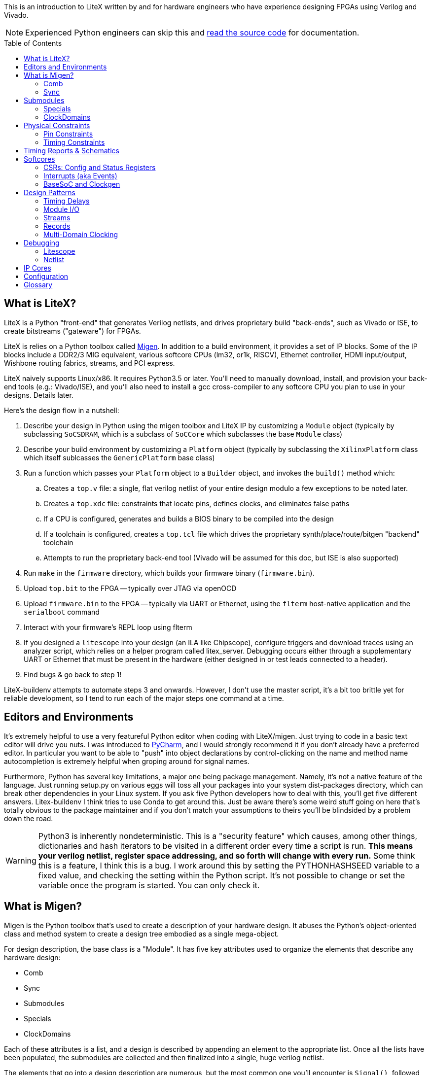 :toc:
:toc-placement!:
ifdef::env-github[]
:tip-caption: :bulb:
:note-caption: :information_source:
:important-caption: :heavy_exclamation_mark:
:caution-caption: :fire:
:warning-caption: :warning:
endif::[]

This is an introduction to LiteX written by and for hardware engineers
who have experience designing FPGAs using Verilog and Vivado.

NOTE: Experienced Python engineers can skip this and https://github.com/m-labs/migen[read the source code] for
documentation.

toc::[]

== What is LiteX? ==

LiteX is a Python "front-end" that generates
Verilog netlists, and drives proprietary build "back-ends", such as
Vivado or ISE, to create bitstreams ("gateware") for FPGAs.

LiteX is relies on a Python toolbox called
https://github.com/m-labs/migen[Migen]. In addition to a build
environment, it provides a set of IP blocks. Some of the IP blocks
include a DDR2/3 MIG equivalent, various softcore CPUs (lm32, or1k,
RISCV), Ethernet controller, HDMI input/output, Wishbone routing
fabrics, streams, and PCI express.

LiteX naively supports Linux/x86. It requires Python3.5 or later. You'll
need to manually download, install, and provision your back-end tools
(e.g.: Vivado/ISE), and you'll also need to install a gcc cross-compiler
to any softcore CPU you plan to use in your designs. Details later.

Here's the design flow in a nutshell:

. Describe your design in Python using the migen toolbox and LiteX IP by
customizing a `Module` object (typically by subclassing `SoCSDRAM`,
which is a subclass of `SoCCore` which subclasses the base `Module` class)
. Describe your build environment by customizing a `Platform` object
(typically by subclassing the `XilinxPlatform` class which itself
sublcasses the `GenericPlatform` base class)
. Run a function which passes your `Platform` object to a `Builder`
object, and invokes the `build()` method which:
.. Creates a `top.v` file: a single, flat verilog netlist of your entire
design modulo a few exceptions to be noted later.
.. Creates a `top.xdc` file: constraints that locate pins, defines
clocks, and eliminates false paths
.. If a CPU is configured, generates and builds a BIOS binary to be
compiled into the design
.. If a toolchain is configured, creates a `top.tcl` file which drives
the proprietary synth/place/route/bitgen "backend" toolchain
.. Attempts to run the proprietary back-end tool (Vivado will be assumed
for this doc, but ISE is also supported)
. Run `make` in the `firmware` directory, which builds your firmware
binary (`firmware.bin`).
. Upload `top.bit` to the FPGA -- typically over JTAG via openOCD
. Upload `firmware.bin` to the FPGA -- typically via UART or Ethernet, using
the `flterm` host-native application and the `serialboot` command
. Interact with your firmware's REPL loop using flterm
. If you designed a `litescope` into your design (an ILA like
Chipscope), configure triggers and download traces using an analyzer
script, which relies on a helper program called litex_server. Debugging
occurs either through a supplementary UART or Ethernet that must be
present in the hardware (either designed in or test leads connected to a
header).
. Find bugs & go back to step 1!

LiteX-buildenv attempts to automate steps 3 and onwards. However, I
don't use the master script, it's a bit too brittle yet for reliable
development, so I tend to run each of the major steps one command at a
time.

== Editors and Environments ==

It's extremely helpful to use a very
featureful Python editor when coding with LiteX/migen. Just trying to
code in a basic text editor will drive you nuts. I was introduced to
https://www.jetbrains.com/pycharm/[PyCharm], and I would strongly
recommend it if you don't already have a preferred editor. In particular
you want to be able to "push" into object declarations by
control-clicking on the name and method name autocompletion is extremely
helpful when groping around for signal names.

Furthermore, Python has several key limitations, a major one being
package management. Namely, it's not a native feature of the language.
Just running setup.py on various eggs will toss all your packages into
your system dist-packages directory, which can break other dependencies
in your Linux system. If you ask five Python developers how to deal with
this, you'll get five different answers. Litex-buildenv I think tries to
use Conda to get around this. Just be aware there's some weird stuff
going on here that's totally obvious to the package maintainer and if
you don't match your assumptions to theirs you'll be blindsided by a
problem down the road.

WARNING: Python3 is inherently nondeterministic. This is a
"security feature" which causes, among other things, dictionaries and
hash iterators to be visited in a different order every time a script is
run. **This means your verilog netlist, register space addressing, and
so forth will change with every run.** Some think this is a feature, I
think this is a bug. I work around this by setting the PYTHONHASHSEED
variable to a fixed value, and checking the setting within the Python
script. It's not possible to change or set the variable once the program
is started. You can only check it.

== What is Migen? ==

Migen is the Python toolbox that's used to create a
description of your hardware design. It abuses the Python's
object-oriented class and method system to create a design tree embodied
as a single mega-object.

For design description, the base class is a "Module". It has five key
attributes used to organize the elements that describe any hardware
design:

* Comb
* Sync
* Submodules
* Specials
* ClockDomains

Each of these attributes is a list, and a design is described by
appending an element to the appropriate list. Once all the lists have
been populated, the submodules are collected and then finalized into a
single, huge verilog netlist.

The elements that go into a design description are numerous, but the
most common one you'll encounter is `Signal()`, followed distantly by
`ClockDomain()` and `Instance()`.

A `Signal()`, as its name implies, is a named net. By default, a `Signal()`
has a bit width of 1. An n-bit signal is created by `Signal(n)`. Groups of
Signals() can be bundled together in `Records()` and `Streams()`, more on
that later. A `Signal()` has no inherent direction, clock domain, or
meaning. It picks this all up based on how you use it: which attribute
of the `Module` class you've assigned it to, and so forth.

So let's look at what each of these attributes are, one at a time.

=== Comb ===

The `comb` attribute is a list of "combinational" logic
operations. The verilog equivalent is everything that occurs outside an
`always @(posedge)` block, e.g. all your assign statements. Since `comb` is
a list, you append operations onto the list using Python list syntax.
`self` is a shortcut to your module object, and `.comb` is how you
reference the `comb` attribute:

```python
foo = Signal()  # these are all one-bit wide by default
bar = Signal()
baz = Signal()
mumble = Signal()
self.comb += [
    foo.eq(bar),
    baz.eq(foo & mumble),  # trailing commas at the end of a list are OK in python
]
```

This is the verilog equivalent of:

```verilog
wire foo;
wire bar;
wire baz;
wire mumble;
assign foo = bar;
assign baz = foo & mumble;
```

You'll notice that there's no `=` operator -- assignment (and thus
declaration of which signal in the source and sink) is done by invoking
`.eq()` on the sink and putting the source as the argument for a signal.
However, most arithmetic operations are available between Signals, e.g.
`~` is invert, `&` is and, `|` is or, `+` is add, `*` is multiply. I think there's
also divide and I have no idea about signed types.

=== Sync ===

The `sync` attribute is the list of synchronous operations.
Items added to this list will generally infer a clocked register.

"But to what clock domain?" I hear you ask. Migen starts with a
single, default clock domain called `sys`. Its frequency is defined by
passing a mandatory `clk_freq` argument to the `SoCSDRAM` base class,
and it's up to you to actually hook up a clock generator that is at the
right frequency.

You can also specify which clock domain you want registers to go to by
adding a modifier to the `sync` attribute. The migen methodology
prescribes _not_ assigning a clock domain until a module is
instantiated. So if a sub-module's design can be implemented in a
single, synchronous domain, just use the generic `sync` attribute. If
the sub-module requires two clock domains, it's actually recommended to
make up a "descriptive" name for the module, such as `write` and
`read` clock domains for a FIFO. Then, when the modules are created,
the all the clocks can be renamed to be consistent with the
instantiating-module level clock names using a function called
`ClockDomainsRenamer()`.

Clear as mud? Some examples will help.

```python
foo = Signal()
bar = Signal()
bar_r = Signal()
self.sync += [
    bar_r.eq(bar),
    foo.eq(bar & ~bar_r),
]
```

This is the verilog equivalent of

```verilog
wire bar;
reg foo = 1'd0;  // yes, the autogen code will use decimal constants
reg bar_r = 1'd0;
always(@posdege sys_clk) begin
    bar_r <= bar;
    foo <= bar & bar_r;
end
```

Again, `sys_clk` is implicit because we used a "naked" `self.sync`. And,
note that the "zero" initializer of every register is part of the
migen spec (so if you forget to hook up an input to an output, you get
zeros injected at the break and no warnings or errors thrown by the
verilog compiler).

If you wanted to do two clock domains, you might do something like this:

```python
class Baz(Module):
    def (self):
        foo = Signal()
        bar_r = Signal()
        bar_w = Signal()
        self.sync.read += bar_r.eq(foo)   # when adding just one item to the list, you can use +=
        self.sync.write += bar_w.eq(foo)
```

This is the verilog equivalent of

```verilog
wire foo;
reg bar_r = 1'd0;
reg bar_w = 1'd0;
always(@posedge read_clk) begin
    bar_r <= foo;
end
always(@posedge write_clk) begin
    bar_w <= foo;
end
```

Easy enough, but where does `read_clk` and `write_clk` come from? Notice how
I encapsulated the Python in a module called `Baz()`. To assign them in an
upper level function, do this:

```python
mybaz = Baz()
mybaz = ClockDomainsRenamer( {"write" : "sys", "read" : "pix"} )(mybaz)
self.submodules += mybaz  # I'll describe why this is important later, but it's IMPORTANT
```

What's happened here is the the `write` domain of this instance of
`Baz()` got assigned to the (default) `sys_clk` domain, and the `read`
domain got assigned to a `pix_clk` domain (which presumably, you've
created in the `ClockDomains` attribute, more on how to do that later). As
you can see here, the `ClockDomainsRenamer` lets us go from the local
names of the function to the instance names used by the actual design,
based on a Python dictionary that has the format `{"submodule1_clock"
: "actual1_clock", "submodule2_clock" : "actual2_clock", ...}`.

The final re-assignment of `mybaz` to `mybaz` isn't mandatory, but since you
never want to use the original instance of it, it's helpful to discard
any possibility of confusing yourself with the old an new versions by
re-assigning the modified object to its original name.

There's one other trick for `ClockDomainsRenamer`. Quite often you're
looking to actually rename the default `sys` clock to something else,
because most modules are written just adding items to the base `sync`
domain (and hence the default sys clock domain) This leads to this
shortcut:

```python
myfoo = Foo()
myfoo = ClockDomainsRenamer("pix")(myfoo)
self.submodules += myfoo
```

The one argument is automatically expanded by the ClockDomainsRenamer to
the dictionary `{"sys":"lone_argument_clk"}`.

== Submodules ==

Noticed how above, I was particular to include a line
`self.submodules += myfoo` or similar at the end of every example?
This has to do with the submodules attribute.

Designs can be hierarchical in migen. That's a good thing, but you have
to tell migen about the submodules, or else they don't do anything. You
tell migen about a submodule -- and thus include it for flattening and
netlisting -- by adding it to the `submodule` attribute. Forgetting to do
so will silently fail, throwing no errors and leaving you wondering why
the submodule you thought you included is outputting nothing but 0.

Here's a simple example:

```python
myfoo = Foo()
myfoo = ClockDomainsRenamer("pix")(myfoo)
self.submodules += myfoo
```

versus

```python
myfoo = Foo()
myfoo = ClockDomainsRenamer("pix")(myfoo)
```

What's the difference? In the first one, we remembered to add our module
to the submodules list. In the second one, we created the submodule, did
something to it, but didn't add it to the submodules list.

The second one is perfectly valid Python syntax; it will compile and
run, and the verilog generated will throw no errors, but if you look at
the netlist, the entire contents of the `myfoo` instance is missing
from the generated netlist.

In other words, it's extremely easy to forget to add something to the
submodules list, and forgetting to do so means the submodule is never
flattened during the build process and thus never sent to the code
generator. And because migen initializes all registers to 0, the absence
of the module will result in perfectly valid verilog being generated
that throws no errors.

So I try to include that line in every example, even the short ones, to
save you the headache and trouble.

One other confusing bit about adding something to submodules is that
later references go through `self`. Easier to see code than explain:

```python
self.submodules.myfoo += Foo()
self.comb += self.myfoo.subsignal.eq(othersignal)
```

In the example above, you added `Foo()` to `submodules.myfoo`, but later on
you /reference/ it through `self.myfoo`.

=== Specials ===

Specials are how migen handles certain design elements
that don't fit into the comb/sync paradigm or have to pierce the
abstraction layer and do something platform or implementation-specific.

On the Xilinx platform, these are the specials I'm aware of:

* Instantiating a verilog module or primitive
* MultiReg
* AsyncResetSynchronizer
* DifferentialInput
* DifferentialOutput

You might be tempted to stick a special in the `submodules` attribute,
but that won't work because their template class is `Special`, not `Module`.
Like all the other attributes, you add to a special by just using the `+=`
pattern:

```python
self.specials += MultiReg(consume.q, consume_wdomain, "write")
self.specials += Instance("BUFG", i_I=self.pll_sys, o_O=self.cd_sys.clk)
```

==== Instances ====

The `Instance` special is particularly handy. You
use this to summon blocks like `BUFG`s, `BUFIO`s, `BUFR`s, `PLLE2`, `MMCME2` and
so forth. The format of an Instance special is as follows:

```python
Instance( "VERILOG_MODULE_NAME", ...list of parameters or ios.... )
```

So if a verilog module has a template like this:

```verilog
foo #(
    .PARAM1("STRING_PARAM"),
    .PARAM2(5.0)
)
foo_inst(
    .A(A_THING),  // output: A
    .B(B_THING),  // input: B
    .C(C_THING),  // inout: C
);
```

The Instance format would look like this:

```python
migen_sigA = Signal()
migen_sigB = Signal()
migen_sigC = Signal()
self.specials += [
Instance("foo",
            p_PARAM1="STRING_PARAM",
            p_PARAM2=5.0,
            i_A=migen_sigA,
            o_B=migen_sigB,
            io_C=migen_sigC
            ),
]
```

If you're looking to instance a module that's your own verilog and not
part of the Xilinx primitives, you can add the verilog file with a
platform command:

```python
self.platform.add_source("full/path/to_module/module1.v")
```

This leaves the module heirarchy intact, and you also have to add all
submodules referenced by your verilog to the path as well.

==== MultiReg ====

MultiReg is a one-bit synchronizer for crossing
asynchronous domains. By default, it creates two registers that go into
a `sys` clock domain, but you can change which domain it goes to by
specifying an `odomain` parameter:

```python
self.specials += MultiReg( input_domainA, output_domainB, "pix" )
```

Will take signal `input_domainA`, instiate two registers in the `pix`
domain, and the `output_domainB` will be synchronized accordingly. The
reason this is in a special block is there are some attributes added to
prevent retiming optimization from modifying the synchronizer structure:
presumably if you did this just using `self.sync` operations you might not
get the expected outcome after optimizations.

Migen includes a whole bunch of clock-domain crossing tools, including a
`PulseSynchronizer` and `Grey` counters. Take a look inside the
`migen/genlib/cdc.py` file for some ideas.

=== ClockDomains ===

To be written

== Physical Constraints ==

=== Pin Constraints ===

To be written -- how to add pin location constraints to your project.

=== Timing Constraints ===
To be written -- how to add additional timing constraints to your
project.

== Timing Reports & Schematics ==

To be written -- how to use Vivado to view timing reports and schematics.

== Softcores ==

=== CSRs: Config and Status Registers ===

Configuration and status registers are how you get a softcore to "peek" and "poke" memory.
They map addresses to lines that you can wiggle or observe.

The nomenclature of migen is:

* "CSRStorage" = "output" (from CPU's perspective) = "write" or "stores"
* "CSRStatus" = "input" (from CPU's perspective) = "read" or "loads"

There's also a "generic" CSR which is both read and write. You can use this,
but the width is limited to less than the CSR bus width.

You can add CSRs to modules (but not the top level SoC instantiation), because CSR
C-code APIs are auto-generated based on the module's name. No name, no API.

CAUTION: CSRs are a bit odd, by default they are byte-wide registers
that are on 32-bit word boundaries. So a "32-bit" CSR is actually
broken into four bytes spanning a total address space of 16 bytes. You can
zpecify 32-bit wide CSRs but you'll probably run into compatibility issues
with other IP librariers that have hard-coded the 8-bit assumption.

Here's a very simple example of how to use CSRs to talk to an external IP
block written in verilog.

```Python
class I2Csnoop(Module, AutoCSR):
    def __init__(self, pads):
        self.edid_snoop_adr = CSRStorage(8)
        self.edid_snoop_dat = CSRStatus(8)

        reg_dout = Signal(8)
        self.An = Signal(64)  
        self.Aksv14_write = Signal() 
        self.specials += [
            Instance("i2c_snoop",
                     i_SDA=~pads.sda,
                     i_SCL=~pads.scl,
                     i_clk=ClockSignal("eth"),
                     i_reset=ResetSignal("eth"),
                     i_i2c_snoop_addr=0x74,
                     i_reg_addr=self.edid_snoop_adr.storage,
                     o_reg_dout=reg_dout,
                     o_An=self.An,
                     o_Aksv14_write=self.Aksv14_write,
                     )
        ]
        self.comb += self.edid_snoop_dat.status.eq(reg_dout)
````

Other sections talk more about using self.specials to create an
external verilog block, but basically, there is a verilog module
called i2c_snoop.v that's instantiated here, and the CPU is wired up
to the snoop module to query what data has been captured by the
snooper from a given address.  So, edid_snoop_adr is a CSRStorage(8)
-- it's an "output" of the CPU that's 8 bits wide driving into the
verilog block. And edid_snoop_dat is a CSRStatus(8) -- it's an "input"
of the CPU that's 8 bits wide that reads the data presented by the
verilog block. Note that all signals are assumed synchronous to the
"sys" clock domain, but in this case i2c_snoop is plugged into the
"eth" clock domain. For this purpose, it's OK because we guarantee at
the firmware level we don't read the I2C block when the data is
changing, but you will need to add MultiRegs or other forms of
synchronizers if whatever you're driving from the CPU isn't in the
"sys" clock domain.

In order to trigger the auto-generation of the CSR code, you have to
add it to the csr_peripherals block of your SoC. This is usually up near the
top of your SoC definition, a bit like this:

```Python
class VideoOverlaySoC(BaseSoC):

    csr_peripherals = [
        "i2c_snoop",  # if this doesn't exist, the APIs won't get generated
        "analyzer",
    ]
    csr_map_update(BaseSoC.csr_map, csr_peripherals)

    def __init__(self, platform, *args, **kwargs):
        BaseSoC.__init__(self, platform, *args, **kwargs)

        platform.add_source(os.path.join("overlay", "i2c_snoop.v"))
        self.submodules.i2c_snoop = i2c_snoop = I2Csnoop(hdmi_in0_pads)  # the submodule name here must match the csr_peripherals string
````

You'll end up getting a set of CSR helper functions located in the
csr.h file.  You want to use the helper functions because they hide
the wart CSR space being byte-wide data strided on word boundaries.

```C
/* i2c_snoop */
#define CSR_I2C_SNOOP_BASE 0xe000b000
#define CSR_I2C_SNOOP_EDID_SNOOP_ADR_ADDR 0xe000b000
#define CSR_I2C_SNOOP_EDID_SNOOP_ADR_SIZE 1
static inline unsigned char i2c_snoop_edid_snoop_adr_read(void) {
	unsigned char r = MMPTR(0xe000b000);
	return r;
}
static inline void i2c_snoop_edid_snoop_adr_write(unsigned char value) {
	MMPTR(0xe000b000) = value;
}
#define CSR_I2C_SNOOP_EDID_SNOOP_DAT_ADDR 0xe000b004
#define CSR_I2C_SNOOP_EDID_SNOOP_DAT_SIZE 1
static inline unsigned char i2c_snoop_edid_snoop_dat_read(void) {
	unsigned char r = MMPTR(0xe000b004);
	return r;
}

///// included here to illustrate the CSR space byte-to-word weirdness
#define CSR_HDMI_IN1_DMA_SLOT1_ADDRESS_ADDR 0xe00088f8
#define CSR_HDMI_IN1_DMA_SLOT1_ADDRESS_SIZE 4
static inline unsigned int hdmi_in1_dma_slot1_address_read(void) {
	unsigned int r = MMPTR(0xe00088f8);
	r <<= 8;
	r |= MMPTR(0xe00088fc);
	r <<= 8;
	r |= MMPTR(0xe0008900);
	r <<= 8;
	r |= MMPTR(0xe0008904);
	return r;
}
static inline void hdmi_in1_dma_slot1_address_write(unsigned int value) {
	MMPTR(0xe00088f8) = value >> 24;
	MMPTR(0xe00088fc) = value >> 16;
	MMPTR(0xe0008900) = value >> 8;
	MMPTR(0xe0008904) = value;
}
```

With these helper functions, dumping the memory space of the I2C snooper is
quite easy:

```C
  int i ;
  for( i = 0; i < 256; i++ ) {
    if( (i % 16) == 0 ) {
      wprintf( "\r\n %02x: ", i );
    }
    i2c_snoop_edid_snoop_adr_write( i );
    wprintf( "%02x ", i2c_snoop_edid_snoop_dat_read() );
  }
```

In addition to providing convenient APIs on the C-code firmware side,
CSRs also provide some convenience on the hardware Python side.

* You can specify the reset value by passing the reset=value parameter (for both
Storage and Status)
* the .re attribute provides a single-cycle pulse when the CSRStorage is updated
* the .we attribute shifts level whenever a write access happens to CSRStorage

If you're using a straight-up CSR (not a Storage or Status), the accessors
for the stored value is the .r attribute, and the data you're sending back
to the CPU is connected via the .w attribute.

=== Interrupts (aka Events) ===

Interrupts are generated using the EventManager module. There's a few ways to use
it, but here's one of the most straightforward methods I know of.

To add an interrupt to a module, you will need an EventManager() submodule, plus
one or more EventSourceProcess() modules. Each EventSourceProcess() module is capable
of taking in a trigger that results in an interrupt being dispatched to the CPU. The
Python code looks a bit like this.

```python
class MyModule(Module, AutoCSR):
  def __init__(self):
        self.submodules.ev = EventManager()
        self.ev.my_int1 = EventSourceProcess()
	self.ev.my_int2 = EventSourceProcess()
        self.ev.finalize()

	self.comb += self.ev.my_int1.trigger.eq(falling_edge_interrupt_signal1)
	self.comb += self.ev.my_int2.trigger.eq(falling_edge_interrupt_signal2)

class MySoC(BaseSoC):
    interrupt_map = {
        "my_module" : 4,
    }
    interrupt_map.update(BaseSoC.interrupt_map)
  def __init__(self, platform, *args, **kwargs):
    self.submodules.my_module = my_module = MyModule()
```

This creates a module my_module which occupies a single interrupt
vector (4) on the CPU with two sub-events that can be read out and
handled by the firmware code.

In the firmware, first you must add an ISR dispatch to your ISR table.
There's typically a file called isr.c that has something like this in there:

```c
void isr(void)
{
	unsigned int irqs;

	irqs = irq_pending() & irq_getmask();

	if(irqs & (1 << UART_INTERRUPT))
		uart_isr();

#ifdef MY_MODULE_INTERRUPT
	if(irqs & (1 << MY_MODULE_INTERRUPT))
		my_module_isr();
#endif
}
```

It seems at least on lm32 and vexrisc SoC's, there's just a single
interrupt line to the CPU, and this expands to one of 32 bits in
an interrupt source register. This maps to the interrupt_map number
provided in the Python code. The isr() routine is thus responsible
for searching through the bits and dispatching accordingly.

You also want to enable the interrupt, in some sort of init function:

```c
void my_module_init(void) {
  // unmask the interrupts for MY_MODULE
  unsigned int mask;
  mask = irq_getmask();
  mask |= 1 << MY_MODULE_INTERRUPT;
  irq_setmask(mask);
  
  my_module_ev_enable_write(1); // in addition to unmasking irq, you also need to enable the event handler
}
```

Handling the isr itself looks a bit like this:

```c
void my_module_isr(void) {
  unsigned int status;

  status = my_module_ev_pending_read(); // you don't need to do this if you just have one interrupt source
  
  // my_module_ev_pending_write(1); // You'd do this if you just had one interrupt

  if( status & 1 ) {
    printf("Hi! I got interrupt 1\n");
    my_module_ev_pending_write(1);    // clear the interrupt so it doesn't keep on firing and wedge the CPU
  } else if( status & 2 ) {
    printf("Hi! I got interrupt 2\n");
    my_module_ev_pending_write(2);
  }

  my_module_ev_enable_write(1);  // re-enable the event handler so we can catch the interrupt again
}
```

=== BaseSoC and Clockgen ===

To be written -- simple walk-through of the
basic stuff needed to implement an lm32 CPU with a clock generator

== Design Patterns ==

A collection of design patterns enabled by the migen toolbox.

=== Timing Delays ===

Timing delays -- inserting pipeline registers to
equalize delays between control and data paths -- is a common task.
There's a few ways to do it in Migen. Here's some examples.

The simplest way to create a delay is to make it manually:

```python
sig = Signal()
sig1 = Signal()
sig2 = Signal()
sig3 = Signal()
self.sync += [
    sig3.eq(sig2), # three clock cycles delay
    sig2.eq(sig1),
    sig1.eq(sig),
]
```

This can get cumbersome for busses. Here's an example of creating a
record that defines a bus, and then using a parameterizeable function
that builds the delay pipe with a for loop.

```python
rgb_layout = [  # define the bus layout as a record
    ("r", 8),
    ("g", 8),
    ("b", 8)
] 

class TimingDelayRGB(Module):
    def (self, latency):
        self.sink = stream.Endpoint(rgb_layout)    # "inputs"
        self.source = stream.Endpoint(rgb_layout)  # "outputs"

        for name in list_signals(rgb_layout):
            s = getattr(self.sink, name)
            for i in range(latency):
                next_s = Signal(len(s))
                self.sync += next_s.eq(s)          # self.sync means this module by default is using "sys" clock
                s = next_s
            self.comb += getattr(self.source, name).eq(s)

class MyModule(Module):
    def (self):
        timing_rgb_delay = TimingDelayRGB(4) 
        timing_rgb_delay = ClockDomainsRenamer("pix_o")(timing_rgb_delay)  # remap the default "sys" clock to local "pix_o" domain
        self.submodules += timing_rgb_delay                   # if you forget this line, the timing delay won't be generated in the verilog netlist

        self.hdmi_out0_rgb = hdmi_out0_rgb = stream.Endpoint(rgb_layout) 
        self.hdmi_out0_rgb_d = hdmi_out0_rgb_d = stream.Endpoint(rgb_layout) 
        self.comb += [
            hdmi_out0_rgb.b.eq(core_source_data_d[0:8]),   # wire up the input record
            hdmi_out0_rgb.g.eq(core_source_data_d[8:16]),
            hdmi_out0_rgb.r.eq(core_source_data_d[16:24]),
            hdmi_out0_rgb.valid.eq(core_source_valid_d),

            timing_rgb_delay.sink.eq(hdmi_out0_rgb),       # wire the input record to the timingdelay element

            hdmi_out0_rgb_d.eq(timing_rgb_delay.source)    # hdmi_out0_rgb_d is 4 cycles delayed from hdmi_out0_rgb
        ]
```

So this uses a `record` with `r,g,b` fields, takes a latency parameter,
and automatically iterates through the latency depth and creates a set
of daisy-chained registers.

Note that in the `TimingDelayRGB()` module, we're iterating through and
using the same variable name, `next_s` over and over again. It would
seem that this wouldn't make a delay, but rather a whole bunch of wires
all tied to the same signal. However, `next_s` is just a temporary
variable name, and the `Signal()` `**object**` assigned to it is always
unique because every call to `Signal()` creates a brand new `Signal()`
object.

Breaking it down step by step:

```python
next_s = Signal(len(s))
```

Is creating a new `Signal()` object, with a globally unique ID, and
temporarily binding it to `next_s`.

```python
self.sync += next_s.eq(s)
```

This adds the `next_s` `Signal` to the `sync` list. What happens is migen
automatically sees that the object referenced by `next_s` is unique, and
resolves this by internally appending a unique number to `next_s` to make
the instance unique. If you look at the generated verilog, you'll see
`next_s1`, `next_s2`, `next_s3`, ... and so forth as it "uniquefies" the
instances added to the sync attribute list.

```python
s = next_s
```

This line just stashes the reference to the Signal so the next iteration
of the loop can wire up the daisy chain.

If instead of creating a new `Signal()` object and assigning it to `next_s`,
but instead referencing an existing signal with the same globally unique
ID, you would in fact have a whole series of `Signal`s just wire-OR'd
together.

Here's another design pattern for doing timing delays.

```python
for i in range(rgb2ycbcr.latency + chroma_downsampler.latency):
    next_de = Signal()
    next_vsync = Signal()
    self.sync.pix += [
        next_de.eq(de),
        next_vsync.eq(vsync)
    ]
    de = next_de
    vsync = next_vsync
```

This is an in-line approach to creating the delays, reasonably compact
and doesn't require templates to be defined for every signal group.

A final design pattern is to implement a synchronous buffer using a
memory element to implement a delay:

```python
class _SyncBuffer(Module):
    def (self, width, depth):
        self.din = Signal(width)
        self.dout = Signal(width)
        self.re = Signal()

        produce = Signal(max=depth)
        consume = Signal(max=depth)
        storage = Memory(width, depth)
        self.specials += storage

        wrport = storage.get_port(write_capable=True)
        self.specials += wrport
        self.comb += [
            wrport.adr.eq(produce),
            wrport.dat_w.eq(self.din),
            wrport.we.eq(1)
        ]
        self.sync += _inc(produce, depth)

        rdport = storage.get_port(async_read=True)
        self.specials += rdport
        self.comb += [
            rdport.adr.eq(consume),
            self.dout.eq(rdport.dat_r)
        ]
        self.sync += If(self.re, _inc(consume, depth))
```

This uses the "storage" paradigm plus pointer arithmetic. It has the
advantage that the delay can be varied dynamically (not at compile time)
and can also be more efficient for long delays, since instead of eating
FD's for delays it's using a block RAM. It does require some additional
logic to wrap around the `SyncBuffer` to let it "fill" first to the
depth you need for the delay before draining it.

=== Module I/O ===

How streams & records can be used for module I/O

=== Streams ===

More about how streams a can be used (asyncfifo, upconverter, downconverter, etc.)

=== Records ===

...yah...i don't even know this one really, but it seems
important...

=== Multi-Domain Clocking ===

Design patterns and strategies for dealing with multiple clock domains

== Debugging ==

=== Litescope ===

Litescope is the equivalent of the Xilinx ILA for Litex. It samples a
set of signals into holding registers that can be read out via wishbone.
Because it's wishbone-based, the data read out can occur via any
wishbone bridge -- UART, ethernet, or PCI.

Only simple trigger conditions are supported (signal equals 1 or 0, no
edges or compound statements)

So, the architecture of a litescope instantiation consists of two parts:
the sampler, and the wishbone readout bridge.

==== Litescope Sampler ====

You'll need to modify three sections in your
SoC description to add an analyzer. See below for the three sections
called out:

```python
class MySoC(BaseSoC):
    csr_peripherals += "analyzer"  ## 1. need this to create the wishbone interface
    csr_map_update(BaseSoC.csr_map, csr_peripherals)
    
    def (...):

        # 2. add this inside your "init" function of your base SoC
        from litescope import LiteScopeAnalyzer
        analyzer_signals = [
            signal1,
            signal2,
        ]
        self.submodules.analyzer = LiteScopeAnalyzer(analyzer_signals, 128, cd="pix_o")

    # 3. also need to add this function to your SoC definition to generate the analyzer definition file
    def do_exit(self, vns):
        self.analyzer.export_csv(vns, "test/analyzer.csv")
```

Basically, you assign the signals to the analyzer_signals domain, and
then instantiate the LiteScopeAnalyzer(). Here's the arguments to
LiteScopeAnalyzer:

* analyzer_signals -- the array of signals to be sampled
* depth -- in this case 128. Depth is limited by the capacity of your
FPGA (so it's width of analyzer_signals * depth < available memory)
* sampler domain -- the name of tho clock domain that your signals are
coming from. `sys` by default.

You also need to hook `do_exit()` of your SoC description to generate the
`analyzer.csv` file. You should change the path to wherever your analyzer
readout script is located (couple sections down for more on that one).
You also need to add `analyzer` to the CSR peripherals list so it
shows up in the firmware address space.

==== Litescope Bridge ====

You have many choices to extract data from the lightscope sampler. It's
just another etherbone peripheral, so you could use the local softcore
CPU to read out data. Or you can send commands over a bridge that
translates e.g.┬áUART, PCI express, or ethernet to wishbone addresses and
vice versa.

Here's an example of a UART bridge:

```python
# 1. define the pins
_io += [
    ("serial", 1,
        Subsignal("tx", Pins("B17")),
        Subsignal("rx", Pins("A18")),
        IOStandard("LVCMOS33")
    ),
]

# 2. instantiate the bridge
from litex.soc.cores.uart import UARTWishboneBridge

self.submodules.bridge = UARTWishboneBridge(platform.request("serial",1), 100e6, baudrate=115200)
self.add_wb_master(self.bridge.wishbone)
```

In this case, the first argument are the pads, the second is the sys
clock frequency, and the third is the baud rate of the serial port.
Apparently only 115200 is well-tested. You can try higher baud rates but
you might have some bit errors.

Here's an example of an Ethernet bridge:

```python
# 1. define the pins
_io += [
    # RMII PHY Pads
    ("rmii_eth_clocks", 0,
        Subsignal("ref_clk", Pins("D17"), IOStandard("LVCMOS33"))
    ),
    ("rmii_eth", 0,
        Subsignal("rst_n", Pins("F16"), IOStandard("LVCMOS33")),
        Subsignal("rx_data", Pins("A20 B18"), IOStandard("LVCMOS33")),
        Subsignal("crs_dv", Pins("C20"), IOStandard("LVCMOS33")),
        Subsignal("tx_en", Pins("A19"), IOStandard("LVCMOS33")),
        Subsignal("tx_data", Pins("C18 C19"), IOStandard("LVCMOS33")),
        Subsignal("mdc", Pins("F14"), IOStandard("LVCMOS33")),
        Subsignal("mdio", Pins("F13"), IOStandard("LVCMOS33")),
        Subsignal("rx_er", Pins("B20"), IOStandard("LVCMOS33")),
        Subsignal("int_n", Pins("D21"), IOStandard("LVCMOS33")),
    ),
]

# 2. instantiate the bridge
from liteeth.phy.rmii import LiteEthPHYRMII
from liteeth.core import LiteEthUDPIPCore
from liteeth.frontend.etherbone import LiteEthEtherbone

self.submodules.phy = phy = LiteEthPHYRMII(platform.request("rmii_eth_clocks"), platform.request("rmii_eth"))
mac_address = 0x1337320dbabe
ip_address="10.0.11.2"
self.submodules.core = LiteEthUDPIPCore(self.phy, mac_address, convert_ip(ip_address), int(100e6))
self.submodules.etherbone = LiteEthEtherbone(self.core.udp, 1234, mode="master")
self.add_wb_master(self.etherbone.wishbone.bus)
```

CAUTION: Etherbone only works with a _direct_ network connection between the FPGA
and the host. NAT traversal seems to be broken, so if you're using a VM
to hold your litex build environment, try plugging a USB ethernet dongle
in and associating that directly with your VM, so you don't have to
traverse a NAT.

The code above puts the ethernet bridge into the `sys` domain, which
defaults to 100MHz. Because the etherbone packet engine contains a full
stack for unpacking and responding to packets, timing might be tough to
close at 100MHz. Here's an example of how to instatiate a
reduced-frequency bridge, which seems to work just as well as the above
code but doesn't have the timing closure issues. This assumes that the
`eth` domain is set at 50MHz. In this design, the master PLL was
modified to add a 50 MHz tap driving a `BUFG` to create the `clk_eth`
domain.

```python
from liteeth.phy.rmii import LiteEthPHYRMII
from liteeth.core import LiteEthUDPIPCore
from liteeth.frontend.etherbone import LiteEthEtherbone

phy = LiteEthPHYRMII(platform.request("rmii_eth_clocks"), platform.request("rmii_eth"))
phy = ClockDomainsRenamer("eth")(phy)
mac_address = 0x1337320dbabe
ip_address="10.0.11.2"
core = LiteEthUDPIPCore(phy, mac_address, convert_ip(ip_address), int(50e6), with_icmp=True)
core = ClockDomainsRenamer("eth")(core)
self.submodules += phy, core

etherbone_cd = ClockDomain("etherbone")
self.clock_domains += etherbone_cd
self.comb += [
    etherbone_cd.clk.eq(ClockSignal("sys")),
    etherbone_cd.rst.eq(ResetSignal("sys"))
]
self.submodules.etherbone = LiteEthEtherbone(core.udp, 1234, mode="master", cd="etherbone")
self.add_wb_master(self.etherbone.wishbone.bus)
```

There's no architectural reason why you can't have both a UART bridge
and an etherbone bridge master in the same design. You could leave both
in and just choose the interface you like to debug the chip.

However, the extra hardware and complication in the wishbone fabric can
cause timing closure and resource consumption issues.

==== Litescope Host ====

OK, now you've got an analyzer and a bridge. How do you actually pull
the data out? There is a helper program called `litex_server` which is
meant to be run on your host -- either on the computer with the UART
adapter, or the other side of the ethernet connection. `litex_server` can
drive a multiplicity of bridge interfaces, as specified by command line
arguments:

* `litex_server udp 10.0.11.2 &` would start an ethernet server for
the above example
* `litex_server uart /dev/ttyUSB0 115200 &` would start a UART server,
assuming an FTDI available on `/dev/ttyUSB0`

Once you've got the server running in the background, you can connect to
it with a wishbone client program. For example, you can read not just
the litescope ILA, but you can read out anything on the wishbone, such
as the XADC if you have it instantiated in your SoC:

```python
#!/usr/bin/env python3
from litex.soc.tools.remote import RemoteClient

wb = RemoteClient()
wb.open()

print("Temperature: ")
t = wb.read(0xe0005800)
t <<= 8
t |= wb.read(0xe0005804)
print(t * 503.975 / 4096 - 273.15, "C")

wb.close()
```

To read out the analyzer, you can use this script:

```python
from litex.soc.tools.remote import RemoteClient
from litescope.software.driver.analyzer import LiteScopeAnalyzerDriver

wb = RemoteClient()
wb.open()

analyzer = LiteScopeAnalyzerDriver(wb.regs, "analyzer", debug=True)

analyzer.configure_subsampler(1)  ## increase this to "skip" cycles, e.g. subsample
analyzer.configure_group(0)

# trigger conditions will depend upon each other in sequence
analyzer.add_falling_edge_trigger("soc_videooverlaysoc_hdmi_in0_timing_payload_vsync")
analyzer.add_rising_edge_trigger("soc_videooverlaysoc_hdmi_in0_timing_payload_de")
analyzer.add_trigger(cond={"soc_videooverlaysoc_hdmi_in0_timing_payload_hsync" : 1}) 

analyzer.run(offset=32, length=128)  ### CHANGE THIS TO MATCH DEPTH
analyzer.wait_done()
analyzer.upload()
analyzer.save("dump.vcd")

wb.close()
```

Note that this assumes the files `analyzer.csv` and `csr.csv` are in
the same directory. They are both kicked out by the Litex build
environment, and `analyzer.csv` contains the fully specified names of the
signals you're monitoring, which you should use to set trigger
conditions.

The same analyzer wishbone readout script works regardless of the bridge
interface you're using. The `litex_server` takes care of all of that.

Once you've got your `dump.vcd` file, you can view it with a program like
`gtkwave`.

==== FSM Support ====
FSM support is relatively new as of July 2018. See this commit:

https://github.com/enjoy-digital/litescope/commit/bfd06f819ee20f7678bbfe96d03cc960fcbc97e8

Note that for FSM support to work, the FSM has to be explicitly named
as a submodule so you can instantiate it in the analyzer section. In
other words, this does not work:

```python
  fsm = FSM()
  self.submodules += fsm
```

Because in this case, there's no explicit name for the FSM in the submodules tree, and referring
to the "fsm" element of the submodule won't resolve reliably. However, this works:

```python
  fsm = FSM()
  self.submodules.fsm = fsm
```

In this case, you can refer to the fsm by name because you've given it
the name "fsm" in the submodule tree.

=== Netlist ===

To be written: looking in `top.v` is often the fastest way
to pick out subtle bugs in your Python code

== IP Cores ==

Docs about the IP cores. It will take a long time to be
comprehensive but initially populate with instantiation templates,
explanation of options, plus inputs/outputs

== Configuration ==

LiteX/migen has the neat trick of being able to
configure a SPI flash memory via JTAG, using the
https://github.com/quartiq/bscan_spi_bitstreams[SPI programming via
boundary scan repo]. Basically, it's a set of bitfiles that instantiate
a `BSCANE2` block, couple it with a small state machine, and uses that to
drive the SPI pins. On 7-series devices, the `CCLK` is dedicated, so it
also instantiates a `STARTUPE2` block to drive the `CCLK`. It does a weird
trick where it relies on the pad bond-outs to the SPI and JTAG pins to
be invariant in terms of the on-die pads, so if you look at the code the
pinout may not match your package but it doesn't matter since both SPI
and JTAG are reserved pins that are invariant across all package options
of a certain die type. One thing that is slightly suspect, however, is
it calls for a 2.5V I/O. Haven't validated this thoroughly but it does
seem to make the programming process a bit fussy; probing the SPINOR
while programming, for example, might cause a bitstream error.

Unfortunately, the design requires an older version of the `bscan-spi`
protocol, so it doesn't work with the latest openocd. You will need to
download and compile the http://github.com/m-labs/openocd[version of
openocd maintained by m-labs] until the `bscan_spi_bitstreams` repo is
updated.

== Glossary ==

[width="80%",options="header"]
|=========
|LiteX term | Meaning
|Gateware   |Bitstream. The stuff that goes into an FPGA
|Firmware   |Loadable application code, usually dropped into DRAM
|BIOS       |Bootstrapping code baked into the bitsream of the FPGA